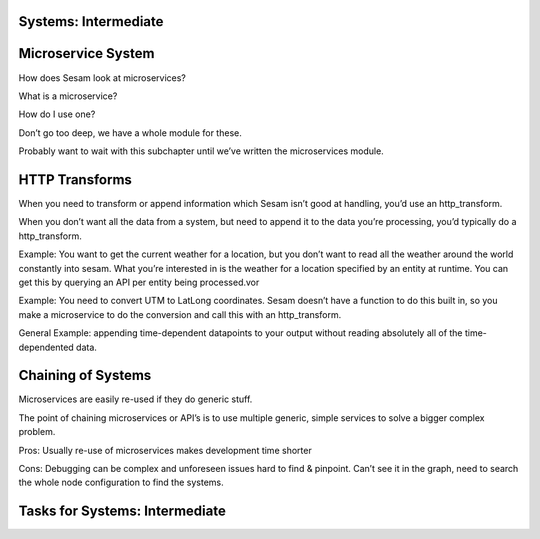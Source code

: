 
.. _systems-intermediate-2-3:

Systems: Intermediate
~~~~~~~~~~~~~~~~~~~~~

.. _microservice-system-2-3:

Microservice System
~~~~~~~~~~~~~~~~~~~


How does Sesam look at microservices?

What is a microservice?

How do I use one?

Don’t go too deep, we have a whole module for these.

Probably want to wait with this subchapter until we’ve written the
microservices module.

.. _http-transforms-2-3:

HTTP Transforms
~~~~~~~~~~~~~~~

When you need to transform or append information which Sesam isn’t good
at handling, you’d use an http_transform.

When you don’t want all the data from a system, but need to append it to
the data you’re processing, you’d typically do a http_transform.

Example: You want to get the current weather for a location, but you
don’t want to read all the weather around the world constantly into
sesam. What you’re interested in is the weather for a location specified
by an entity at runtime. You can get this by querying an API per entity
being processed.vor

Example: You need to convert UTM to LatLong coordinates. Sesam doesn’t
have a function to do this built in, so you make a microservice to do
the conversion and call this with an http_transform.

General Example: appending time-dependent datapoints to your output
without reading absolutely all of the time-dependented data.

.. _chaining-of-systems-2-3:

Chaining of Systems
~~~~~~~~~~~~~~~~~~~

Microservices are easily re-used if they do generic stuff.

The point of chaining microservices or API’s is to use multiple generic,
simple services to solve a bigger complex problem.

Pros: Usually re-use of microservices makes development time shorter

Cons: Debugging can be complex and unforeseen issues hard to find &
pinpoint. Can’t see it in the graph, need to search the whole node
configuration to find the systems.

.. _tasks-for-systems-intermediate-2-3:

Tasks for Systems: Intermediate
~~~~~~~~~~~~~~~~~~~~~~~~~~~~~~~
